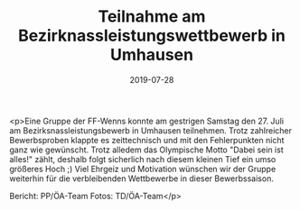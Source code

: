 #+TITLE: Teilnahme am Bezirknassleistungswettbewerb in Umhausen
#+DATE: 2019-07-28
#+FACEBOOK_URL: https://facebook.com/ffwenns/posts/2931466040261835

<p>Eine Gruppe der FF-Wenns konnte am gestrigen Samstag den 27. Juli am Bezirksnassleistungsbewerb in Umhausen teilnehmen. Trotz zahlreicher Bewerbsproben klappte es zeittechnisch und mit den Fehlerpunkten nicht ganz wie gewünscht. Trotz alledem das Olympische Motto "Dabei sein ist alles!" zählt, deshalb folgt sicherlich nach diesem kleinen Tief ein umso größeres Hoch ;)
Viel Ehrgeiz und Motivation wünschen wir der Gruppe weiterhin für die verbleibenden Wettbewerbe in dieser Bewerbssaison. 



Bericht: PP/ÖA-Team
Fotos: TD/ÖA-Team</p>
